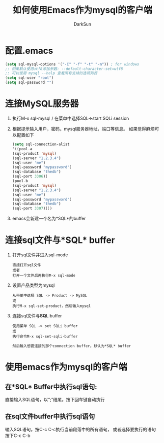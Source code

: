 #+TITLE: 如何使用Emacs作为mysql的客户端
#+AUTHOR: DarkSun
#+EMAIL: lujun9972@gmail.com
#+OPTIONS: H3 num:nil toc:nil \n:nil ::t |:t ^:nil -:nil f:t *:t <:t

* 配置.emacs
  #+BEGIN_SRC emacs-lisp
    (setq sql-mysql-options '("-C" "-f" "-t" "-n")) ; for windows
    ;; 如果默认使用utf8添加参数: --default-character-set=utf8
    ;; 可以使用 mysql --help 查看所有支持的选项列表
    (setq sql-user "root")
    (setq sql-password "")
  #+END_SRC
* 连接MySQL服务器
  1. 执行M-x sql-mysql / 在菜单中选择SQL->start SQLi session
  2. 根据提示输入用户，密码，mysql服务器地址，端口等信息。
     如果觉得麻烦可以配置如下
     #+BEGIN_SRC emacs-lisp
       (setq sql-connection-alist
       '((pool-a
       (sql-product 'mysql)
       (sql-server "1.2.3.4")
       (sql-user "me")
       (sql-password "mypassword")
       (sql-database "thedb")
       (sql-port 3306))
       (pool-b
       (sql-product 'mysql)
       (sql-server "1.2.3.4")
       (sql-user "me")
       (sql-password "mypassword")
       (sql-database "thedb")
       (sql-port 3307))))
     #+END_SRC
  3. emacs会新建一个名为*SQL*的buffer
* 连接sql文件与*SQL* buffer
  1. 打开sql文件并进入sql-mode
     #+BEGIN_EXAMPLE
       直接打开sql文件
       或者
       打开一个文件后再执行M-x sql-mode
     #+END_EXAMPLE
  3. 设置产品类型为mysql
     #+BEGIN_EXAMPLE
       从带单中选择 SQL -> Product -> MySQL
       或
       执行M-x sql-set-product，然后输入mysql
     #+END_EXAMPLE 
  4. 连接sql文件与*SQL* buffer
     #+BEGIN_EXAMPLE
       使用菜单 SQL -> set SQLi buffer
       或
       执行命令M-x sql-set-sqli-buffer
       
       然后输入想要连接的那个connection buffer，默认为*SQL* buffer
     #+END_EXAMPLE

* 使用emacs作为mysql的客户端
** 在*SQL* Buffer中执行sql语句:
   直接输入SQL语句，以“;”结尾，按下回车键自动执行
** 在sql文件buffer中执行sql语句
   输入SQL语句，按C-c C-c执行当前段落中的所有语句，
   或者选择要执行的语句按下C-c C-b
